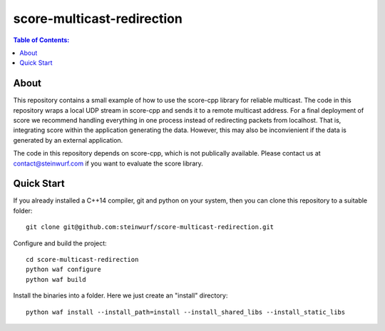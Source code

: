 =========
score-multicast-redirection
=========

.. contents:: Table of Contents:
   :local:

About
-----

This repository contains a small example of how to use the score-cpp library
for reliable multicast.
The code in this repository wraps a local UDP stream in score-cpp and sends
it to a remote multicast address.
For a final deployment of score we recommend handling everything in one
process instead of redirecting packets from localhost. That is, integrating
score within the application generating the data. However, this may also be
inconvienient if the data is generated by an external application.

The code in this repository depends on score-cpp, which is not publically
available. Please contact us at contact@steinwurf.com if you want to evaluate
the score library.

Quick Start
-----------

If you already installed a C++14 compiler, git and python on your system,
then you can clone this repository to a suitable folder::

    git clone git@github.com:steinwurf/score-multicast-redirection.git

Configure and build the project::

    cd score-multicast-redirection
    python waf configure
    python waf build

Install the binaries into a folder. Here we just create an "install" directory::

    python waf install --install_path=install --install_shared_libs --install_static_libs

..
.. Run the unit tests::
..
..     python waf --run_tests
